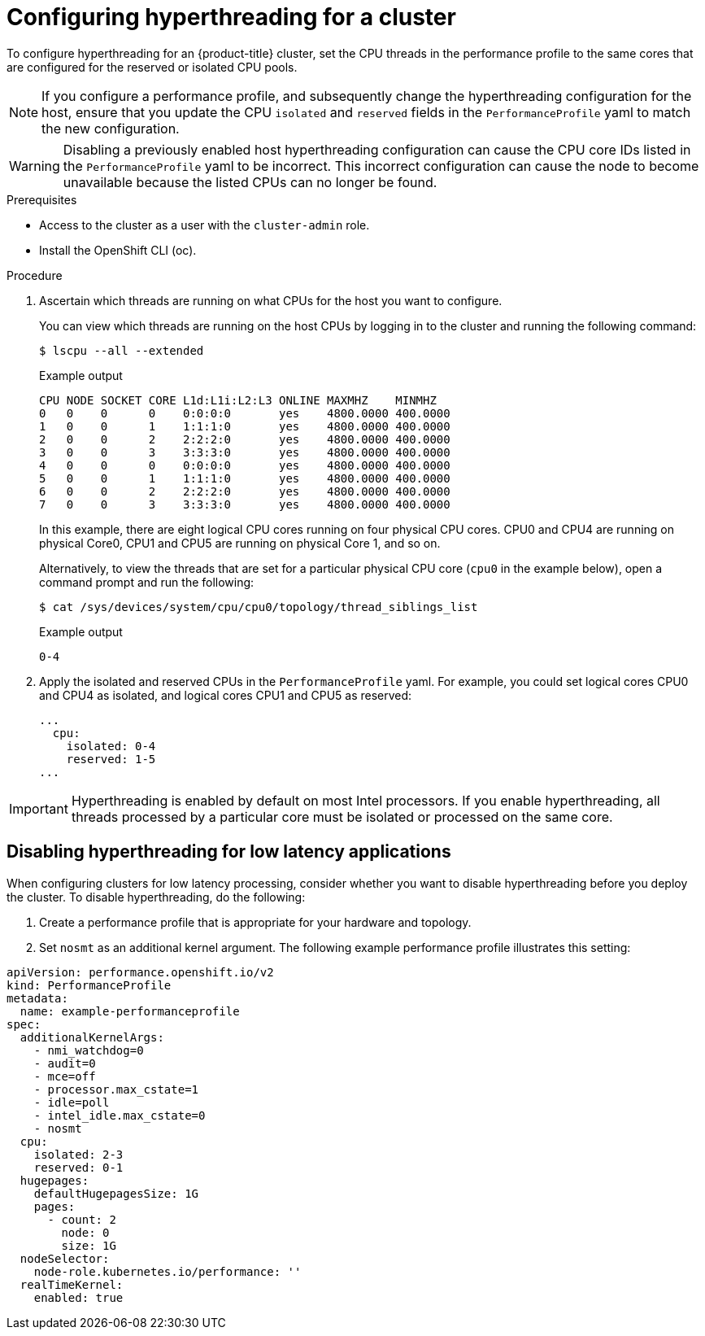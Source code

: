 // Module included in the following assemblies:
//
// scalability_and_performance/cnf-performance-addon-operator-for-low-latency-nodes.adoc

[id="configuring_hyperthreading_for_a_cluster_{context}"]
= Configuring hyperthreading for a cluster

To configure hyperthreading for an {product-title} cluster, set the CPU threads in the performance profile to the same cores that are configured for the reserved or isolated CPU pools.

[NOTE]
====
If you configure a performance profile, and subsequently change the hyperthreading configuration for the host, ensure that you update the CPU `isolated` and `reserved` fields in the `PerformanceProfile` yaml to match the new configuration.
====

[WARNING]
====
Disabling a previously enabled host hyperthreading configuration can cause the CPU core IDs listed in the `PerformanceProfile` yaml to be incorrect. This incorrect configuration can cause the node to become unavailable because the listed CPUs can no longer be found.
====

.Prerequisites

* Access to the cluster as a user with the `cluster-admin` role.
* Install the OpenShift CLI (oc).

.Procedure

. Ascertain which threads are running on what CPUs for the host you want to configure.
+
You can view which threads are running on the host CPUs by logging in to the cluster and running the following command:
+
[source,terminal]
----
$ lscpu --all --extended
----
+
.Example output
+
[source,terminal]
----
CPU NODE SOCKET CORE L1d:L1i:L2:L3 ONLINE MAXMHZ    MINMHZ
0   0    0      0    0:0:0:0       yes    4800.0000 400.0000
1   0    0      1    1:1:1:0       yes    4800.0000 400.0000
2   0    0      2    2:2:2:0       yes    4800.0000 400.0000
3   0    0      3    3:3:3:0       yes    4800.0000 400.0000
4   0    0      0    0:0:0:0       yes    4800.0000 400.0000
5   0    0      1    1:1:1:0       yes    4800.0000 400.0000
6   0    0      2    2:2:2:0       yes    4800.0000 400.0000
7   0    0      3    3:3:3:0       yes    4800.0000 400.0000
----
+
In this example, there are eight logical CPU cores running on four physical CPU cores. CPU0 and CPU4 are running on physical Core0, CPU1 and CPU5 are running on physical Core 1, and so on.
+
Alternatively, to view the threads that are set for a particular physical CPU core (`cpu0` in the example below), open a command prompt and run the following:
+
[source,terminal]
----
$ cat /sys/devices/system/cpu/cpu0/topology/thread_siblings_list
----
+
.Example output
+
[source,terminal]
----
0-4
----

. Apply the isolated and reserved CPUs in the `PerformanceProfile` yaml. For example, you could set logical cores CPU0 and CPU4 as isolated, and logical cores CPU1 and CPU5 as reserved:
+
[source,yaml]
----
...
  cpu:
    isolated: 0-4
    reserved: 1-5
...
----

[IMPORTANT]
====
Hyperthreading is enabled by default on most Intel processors. If you enable hyperthreading, all threads processed by a particular core must be isolated or processed on the same core.
====

[id="disabling_hyperthreading_for_low_latency_applications_{context}"]
== Disabling hyperthreading for low latency applications

When configuring clusters for low latency processing, consider whether you want to disable hyperthreading before you deploy the cluster. To disable hyperthreading, do the following:

. Create a performance profile that is appropriate for your hardware and topology.
. Set `nosmt` as an additional kernel argument. The following example performance profile illustrates this setting:

[source,yaml]
----
﻿apiVersion: performance.openshift.io/v2
kind: PerformanceProfile
metadata:
  name: example-performanceprofile
spec:
  additionalKernelArgs:
    - nmi_watchdog=0
    - audit=0
    - mce=off
    - processor.max_cstate=1
    - idle=poll
    - intel_idle.max_cstate=0
    - nosmt
  cpu:
    isolated: 2-3
    reserved: 0-1
  hugepages:
    defaultHugepagesSize: 1G
    pages:
      - count: 2
        node: 0
        size: 1G
  nodeSelector:
    node-role.kubernetes.io/performance: ''
  realTimeKernel:
    enabled: true
----
